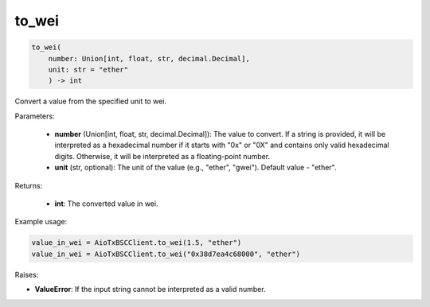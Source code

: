 to_wei
======

.. code-block:: python

    to_wei(
        number: Union[int, float, str, decimal.Decimal], 
        unit: str = "ether"
        ) -> int

Convert a value from the specified unit to wei.

Parameters:

    - **number** (Union[int, float, str, decimal.Decimal]): The value to convert. If a string is provided, it will be interpreted as a hexadecimal number if it starts with "0x" or "0X" and contains only valid hexadecimal digits. Otherwise, it will be interpreted as a floating-point number.

    - **unit** (str, optional): The unit of the value (e.g., "ether", "gwei"). Default value - "ether".

Returns:

    - **int**: The converted value in wei.

Example usage:

.. code-block:: python

    value_in_wei = AioTxBSCClient.to_wei(1.5, "ether")
    value_in_wei = AioTxBSCClient.to_wei("0x38d7ea4c68000", "ether")

Raises:

- **ValueError**: If the input string cannot be interpreted as a valid number.
